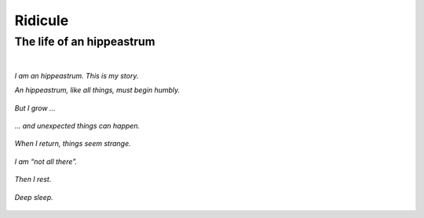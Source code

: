 Ridicule
########

The life of an hippeastrum
==========================
|

*I am an hippeastrum. This is my story.*

*An hippeastrum, like all things, must begin humbly.*

.. figure:: /assets/images/amaryllis-bulb.jpg
            :class: full

*But I grow ...*

.. figure:: /assets/images/amaryllis-sprout.jpg
            :class: full

*... and unexpected things can happen.*

.. figure:: /assets/images/amaryllis-fall.jpg
            :class: full

*When I return, things seem strange.*

.. figure:: /assets/images/amaryllis-return.jpg
            :class: full

*I am “not all there”.*

.. figure:: /assets/images/amaryllis-head.jpg
            :class: full

*Then I rest.*

.. figure:: /assets/images/amaryllis-sleepy.jpg
            :class: full

*Deep sleep.*

.. figure:: /assets/images/amaryllis-rest.jpg
            :class: full
